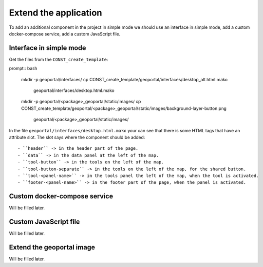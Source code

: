 .. _extend_application:

Extend the application
======================

To add an additional component in the project in simple mode we should use an interface in simple mode,
add a custom docker-compose service, add a custom JavaScript file.

Interface in simple mode
------------------------

Get the files from the ``CONST_create_template``:

prompt:: bash

    mkdir -p geoportal/interfaces/
    cp CONST_create_template/geoportal/interfaces/desktop_alt.html.mako \
        geoportal/interfaces/desktop.html.mako
    mkdir -p geoportal/<package>_geoportal/static/images/
    cp CONST_create_template/geoportal/<package>_geoportal/static/images/background-layer-button.png \
        geoportal/<package>_geoportal/static/images/

In the file ``geoportal/interfaces/desktop.html.mako`` your can see that there is some HTML tags that
have an attribute slot. The slot says where the component should be added::

- ``header`` -> in the header part of the page.
- ``data`` -> in the data panel at the left of the map.
- ``tool-button`` -> in the tools on the left of the map.
- ``tool-button-separate`` -> in the tools on the left of the map, for the shared button.
- ``tool-<panel-name>`` -> in the tools panel the left of the map, when the tool is activated.
- ``footer-<panel-name>`` -> in the footer part of the page, when the panel is activated.

Custom docker-compose service
-----------------------------

Will be filled later.

Custom JavaScript file
----------------------

Will be filled later.

Extend the geoportal image
--------------------------

Will be filled later.
